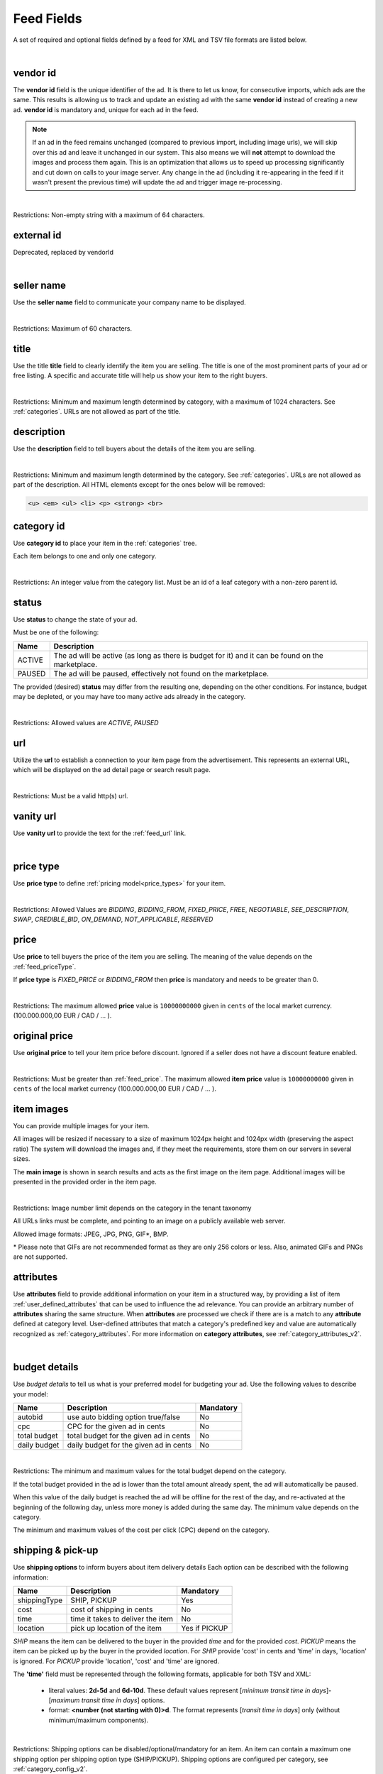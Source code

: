 .. _feed-details:

Feed Fields
===========

A set of required and optional fields defined by a feed for XML and TSV file formats are listed below.

.. collapse:: TSV

    ========================================= ==================================== ===================  ===========
    Field                                     Description                          Restrictions         Mandatory
    ========================================= ==================================== ===================  ===========
    :ref:`feed_vendorId`                      **unique** ad identifier             max. 64 chars        yes
    :ref:`feed_sellerName`                    your company name                    max. 60 chars        no
    :ref:`feed_t`                             item title                           :ref:`feed_t`        yes
    :ref:`feed_descr`                         item description                     :ref:`feed_descr`    yes
    :ref:`feed_categoryId`                    category identifier                  numeric, positive    yes
    :ref:`feed_status`                        desired status (default ACTIVE)      ACTIVE,PAUSED        no
    :ref:`feed_url`                           item URL                             max. 2048 chars      no
    :ref:`feed_vanityUrl`                     displayed URL                        max. 256 chars       no
    :ref:`feed_priceType`                     sales model for item                 enum                 yes
    :ref:`feed_price`                         item price in cents if applicable    positive integer     yes/no
    :ref:`feed_originalPrice`                 original price before discount       positive integer     no
    :ref:`image link <feed_media>`            primary image                        :ref:`feed_media`    no
    :ref:`additional image link <feed_media>` additional images                    :ref:`feed_media`    no
    :ref:`feed_attr`                          collection of item attributes        :ref:`feed_attr`     no
    :ref:`autobid <feed_budget>`              budget details                       :ref:`feed_budget`   no
    :ref:`cpc <feed_budget>`                  budget details                       :ref:`feed_budget`   no
    :ref:`total budget <feed_budget>`         budget details                       :ref:`feed_budget`   no
    :ref:`daily budget <feed_budget>`         budget details                       :ref:`feed_budget`   no
    :ref:`shipping <feed_ship>`               shipping options                     :ref:`feed_ship`     no
    :ref:`pickup location <feed_ship>`        pickup location                      :ref:`feed_ship`     no
    :ref:`feed_phoneNumber`                   phone number                         max. 32 chars        no
    :ref:`feed_emailAdvertiser`               allow emails to the seller           true,false           no
    :ref:`feed_regionId`                      only applicable for Kijiji Canada    numeric              no
    :ref:`feed_microTip`                      tiny item highlight                  max. 18 chars        no
    :ref:`feed_mpn`                           Manufacturer Part Number (MPN)       2-70 chars           no
    :ref:`feed_googleProductCategory`         google category for your item        string               no
    :ref:`feed_productType`                   item product type                    max. 750 chars       no
    :ref:`feed_brand`                         item brand name                      max. 70 chars        no
    :ref:`feed_gtin`                          Global Trade Identification Number   max. 50 chars        no
    :ref:`feed_itemGroupId`                   groups item variants                 max. 50 chars        no
    :ref:`feed_condition`                     condition of item                    enum                 no
    :ref:`feed_material`                      main item fabrics or materials       max. 200 chars       no
    :ref:`feed_energyEfficiencyClass`         energy efficiency class              enum                 no
    :ref:`feed_minEnergyEfficiencyClass`      minimal energy efficiency class      enum                 no
    :ref:`feed_maxEnergyEfficiencyClass`      maximal energy efficiency class      enum                 no
    :ref:`feed_color`                         item colors                          max. 100 chars       no
    :ref:`feed_gender`                        gender item is designed for          enum                 no
    :ref:`feed_ageGroup`                      age group item is intended for       enum                 no
    :ref:`feed_size`                          size information                     enum                 no
    :ref:`feed_unitPricingBaseMeasure`        denominator for item unit price      string               no
    :ref:`feed_unitPricingMeasure`            measure and dimension of item        string               no
    ========================================= ==================================== ===================  ===========

.. collapse:: XML

    ====================================== ==================================== ===================  ===========
    Field                                  Description                          Restrictions         Mandatory
    ====================================== ==================================== ===================  ===========
    :ref:`feed_vendorId`                   **unique** ad identifier             max. 64 chars        yes
    :ref:`feed_externalId`                 **deprecated**                       --                   --
    :ref:`feed_sellerName`                 your company name                    max. 60 chars        no
    :ref:`feed_t`                          item title                           :ref:`feed_t`        yes
    :ref:`feed_descr`                      item description                     :ref:`feed_descr`    yes
    :ref:`feed_categoryId`                 category identifier                  numeric, positive    yes
    :ref:`feed_status`                     desired status (default ACTIVE)      ACTIVE,PAUSED        no
    :ref:`feed_url`                        item URL                             max. 2048 chars      no
    :ref:`feed_vanityUrl`                  displayed URL                        max. 256 chars       no
    :ref:`feed_priceType`                  sales model for item                 enum                 yes
    :ref:`feed_price`                      item price in cents if applicable    positive integer     yes/no
    :ref:`feed_originalPrice`              original price before discount       positive integer     no
    :ref:`media <feed_media>`              item images                          :ref:`feed_media`    no
    :ref:`feed_attr`                       collection of item attributes        :ref:`feed_attr`     no
    :ref:`budget <feed_budget>`            budget details                       :ref:`feed_budget`   no
    :ref:`shipping options <feed_ship>`    shipping options                     :ref:`feed_ship`     no
    :ref:`feed_phoneNumber`                phone number                         max. 32 chars        no
    :ref:`feed_emailAdvertiser`            allow emails to the seller           true,false           no
    :ref:`feed_regionId`                   only applicable for Kijiji Canada    numeric              no
    :ref:`feed_microTip`                   tiny item highlight                  max. 18 chars        no
    :ref:`feed_mpn`                        Manufacturer Part Number (MPN)       2-70 chars           no
    :ref:`feed_googleProductCategory`      google category for your item        string               no
    :ref:`feed_productType`                item product type                    max. 750 chars       no
    :ref:`feed_brand`                      item brand name                      max. 70 chars        no
    :ref:`feed_gtin`                       Global Trade Identification Number   max. 50 chars        no
    :ref:`feed_itemGroupId`                groups item variants                 max. 50 chars        no
    :ref:`feed_condition`                  condition of item                    enum                 no
    :ref:`feed_material`                   main item fabrics or materials       max. 200 chars       no
    :ref:`feed_energyEfficiencyClass`      energy efficiency class              enum                 no
    :ref:`feed_minEnergyEfficiencyClass`   minimal energy efficiency class      enum                 no
    :ref:`feed_maxEnergyEfficiencyClass`   maximal energy efficiency class      enum                 no
    :ref:`feed_color`                      item colors                          max. 100 chars       no
    :ref:`feed_gender`                     gender item is designed for          enum                 no
    :ref:`feed_ageGroup`                   age group item is intended for       enum                 no
    :ref:`feed_size`                       size information                     enum                 no
    :ref:`feed_unitPricingBaseMeasure`     denominator for item unit price      string               no
    :ref:`feed_unitPricingMeasure`         measure and dimension of item        string               no
    ====================================== ==================================== ===================  ===========

|


.. index:: vendorId
.. _feed_vendorId:

vendor id
"""""""""

The **vendor id** field is the unique identifier of the ad. It is there to let us know, for consecutive imports, which
ads are the same. This results is allowing us to track and update an existing ad with the same **vendor id** instead
of creating a new ad. **vendor id** is mandatory and, unique for each ad in the feed.

.. note::
   If an ad in the feed remains unchanged (compared to previous import, including image urls), we will skip over this ad and leave
   it unchanged in our system. This also means we will **not** attempt to download the images and process them again.
   This is an optimization that allows us to speed up processing significantly and cut down on calls to your image server.
   Any change in the ad (including it re-appearing in the feed if it wasn't present the previous time) will update the
   ad and trigger image re-processing.

.. collapse:: TSV

    Stored in **vendor id** column.

    ========= ================================================
     Example

                .. code-block:: text

                    15839942
    ========= ================================================

.. collapse:: XML

    ========= ================================================
    Example:

                .. code-block:: html

                    <admarkt:vendorId>15839942</admarkt:vendorId>
    ========= ================================================

|

Restrictions: Non-empty string with a maximum of 64 characters.

.. index:: externalId
.. _feed_externalId:

external id
"""""""""""

Deprecated, replaced by vendorId

.. collapse:: XML

    .. warning::

        There is still an **external id** field in the XSD, this field is replaced by **vendor id**.
        Please update your XML to reflect this change. This makes naming consistent between feeds and sellside API.
        The ref:feed_vendorId field in the feeds has the same meaning and constraints as the **vendor id** field in the
        sellside API.

|

.. index:: sellerName
.. _feed_sellerName:

seller name
"""""""""""

Use the **seller name** field to communicate your company name to be displayed.

.. collapse:: TSV

    Stored in **seller name** column.

    ========= ================================================
     Example	 .. code-block:: text

                    Cups, Caps & Craps
    ========= ================================================

.. collapse:: XML

    ======= ======================================================
    Example
            .. code-block:: html

                <admarkt:sellerName>Cups, Caps &amp; Craps</admarkt:sellerName>
    ======= ======================================================

|

Restrictions: Maximum of 60 characters.

.. index:: title
.. _feed_t:

title
"""""

Use the title **title** field to clearly identify the item you are selling.
The title is one of the most prominent parts of your ad or free listing.
A specific and accurate title will help us show your item to the right buyers.

.. collapse:: TSV

    Stored in **title** column.

    ======= ====================================================
    Example
            .. code-block:: text

                Goedkope A-merk herenfietsen
    ======= ====================================================

.. collapse:: XML

    ======= ====================================================
    Example
            .. code-block:: html

                <admarkt:title>Goedkope A-merk herenfietsen</admarkt:title>
    ======= ====================================================

|

Restrictions: Minimum and maximum length determined by category, with a maximum of 1024 characters. See :ref:`categories`.
URLs are not allowed as part of the title.

.. index:: description
.. _feed_descr:

description
"""""""""""

Use the **description** field to tell buyers about the details of the item you are selling.

.. collapse:: TSV

    Stored in **description** column.
    Multiline descriptions must be quoted, or ending line characters, and tabulators escaped with \\n, \\t.

    ======= ====================================================
    Example
            .. code-block:: text

                "<p><strong><u>De goedkoopste webshop</u></strong>
                        <strong>voor tweedehands fietsen met garantie!
                        Gratis en rijklaar thuisbezorgd!</strong>
                    </p>
                    <p><strong><br></strong>
                    </p>
                    <ul>
                        <li><strong>Laagste prijsgarantie</strong></li>
                        <li>Fietsen <strong>100% rijklaar</strong>
                        gratis thuisbezorgd</li>
                        <li><strong>Ruime voorraad</strong>, voor ieder wat wils</li>
                        <li>Snelle <strong>customer service</strong>
                        via Whatsapp, bellen en e-mail</li>
                        <li>1 <strong>maand garantie</strong></li>
                        <li>Aangesloten bij <strong>Webwinkelkeur</strong></li>
                    </ul>
                    <strong><br></strong>
                    <p>Check dus snel onze website en vind de fiets die bij je past!<br>
                    </p>
                    <strong><br></strong>
                    <p>WhatsApp, bel of mail ons voor verdere vragen.
                    </p>"
    ======= ====================================================

.. collapse:: XML

    ======= =================================================================================
    Example .. code-block:: html

                <admarkt:description><![CDATA[
                    <p><strong><u>De goedkoopste webshop</u></strong>
                        <strong>voor tweedehands fietsen met garantie!
                        Gratis en rijklaar thuisbezorgd!</strong>
                    </p>
                    <p><strong><br></strong>
                    </p>
                    <ul>
                        <li><strong>Laagste prijsgarantie</strong></li>
                        <li>Fietsen <strong>100% rijklaar</strong>
                        gratis thuisbezorgd</li>
                        <li><strong>Ruime voorraad</strong>, voor ieder wat wils</li>
                        <li>Snelle <strong>customer service</strong>
                        via Whatsapp, bellen en e-mail</li>
                        <li>1 <strong>maand garantie</strong></li>
                        <li>Aangesloten bij <strong>Webwinkelkeur</strong></li>
                    </ul>
                    <strong><br></strong>
                    <p>Check dus snel onze website en vind de fiets die bij je past!<br>
                    </p>
                    <strong><br></strong>
                    <p>WhatsApp, bel of mail ons voor verdere vragen.
                    </p>]]>
                <admarkt:description/>
    ======= =================================================================================

|

Restrictions: Minimum and maximum length determined by the category. See :ref:`categories`.
URLs are not allowed as part of the description.
All HTML elements except for the ones below will be removed:

.. code-block:: html

    <u> <em> <ul> <li> <p> <strong> <br>


.. index:: categoryId
.. _feed_categoryId:

category id
"""""""""""

Use **category id** to place your item in the :ref:`categories` tree.

Each item belongs to one and only one category.

.. collapse:: TSV

    Stored in **category id** column.

    ========= ========================
     Example	 .. code-block:: text

                    PAUSED
    ========= ========================

.. collapse:: XML

    ======= ===========================================================
    Example .. code-block:: html

                 <admarkt:categoryId>945</admarkt:categoryId>
    ======= ===========================================================

|

Restrictions: An integer value from the category list. Must be an id of a leaf category with a
non-zero parent id.

.. index:: status
.. _feed_status:

status
""""""

Use **status** to change the state of your ad.

Must be one of the following:

====== ====================================================
Name   Description
====== ====================================================
ACTIVE The ad will be active (as long as there is budget for it) and it can be found on the marketplace.
PAUSED The ad will be paused, effectively not found on the marketplace.
====== ====================================================

The provided (desired) **status** may differ from the resulting one, depending on the other conditions.
For instance, budget may be depleted, or you may have too many active ads already in the category.

.. collapse:: TSV

    Stored in **status** column.

    ========= ========================
     Example	 .. code-block:: text

                    PAUSED
    ========= ========================

.. collapse:: XML

    ======= ===========================================================
    Example .. code-block:: html

                 <admarkt:status>PAUSED</admarkt:status>
    ======= ===========================================================

|

Restrictions: Allowed values are *ACTIVE*, *PAUSED*

.. index:: url
.. _feed_url:

url
"""

Utilize the **url** to establish a connection to your item page from the advertisement.
This represents an external URL, which will be displayed on the ad detail page or search result page.

.. collapse:: TSV

    Stored in **url** column.

    ========= ========================
     Example	 .. code-block:: text

                    https://www.bmw.de
    ========= ========================

.. collapse:: XML

    ======= ===========================================================
    Example .. code-block:: html

                 <admarkt:url>https://www.bmw.de</admarkt:url>
    ======= ===========================================================

|

Restrictions: Must be a valid http(s) url.

.. index:: vanityUrl
.. _feed_vanityUrl:

vanity url
"""""""""""

Use **vanity url** to provide the text for the :ref:`feed_url` link.

.. collapse:: TSV

    Stored in **vanity url** column.

    ========= ========================
     Example	 .. code-block:: text

                    BMW
    ========= ========================

.. collapse:: XML

    ======= ===========================================================
    Example .. code-block:: html

                 <admarkt:vanityUrl>BMW</admarkt:vanityUrl>
    ======= ===========================================================

|

.. index:: priceType
.. _feed_priceType:

price type
""""""""""

Use **price type** to define :ref:`pricing model<price_types>` for your item.

.. collapse:: TSV

    Stored in **price type** column.

    ========= ========================
     Example	 .. code-block:: text

                    FIXED_PRICE
    ========= ========================

.. collapse:: XML

    ======= ===========================================================
    Example .. code-block:: html

                 <admarkt:priceType>FIXED_PRICE</admarkt:priceType>
    ======= ===========================================================

|

Restrictions: Allowed Values are *BIDDING*, *BIDDING_FROM*, *FIXED_PRICE*, *FREE*, *NEGOTIABLE*, *SEE_DESCRIPTION*, *SWAP*, *CREDIBLE_BID*, *ON_DEMAND*, *NOT_APPLICABLE*, *RESERVED*

.. index:: price
.. _feed_price:

price
"""""

Use **price** to tell buyers the price of the item you are selling.
The meaning of the value depends on the :ref:`feed_priceType`.

If **price type** is `FIXED_PRICE` or `BIDDING_FROM` then **price** is mandatory and needs to be greater than 0.

.. collapse:: TSV

    Stored in **price** column.

    ========= ========================
     Example	 .. code-block:: text

                    1500
    ========= ========================

.. collapse:: XML

    ======= ===========================================================
    Example .. code-block:: html

                 <admarkt:price>1500</admarkt:price>
    ======= ===========================================================

|

Restrictions: The maximum allowed **price** value is ``10000000000`` given in ``cents`` of the local market currency. (100.000.000,00 EUR / CAD / ... ).

.. index:: originalPrice
.. _feed_originalPrice:

original price
""""""""""""""

Use **original price** to tell your item price before discount.
Ignored if a seller does not have a discount feature enabled.

.. collapse:: TSV

    Stored in **original price** column.

    ========= ========================
     Example	 .. code-block:: text

                    1500
    ========= ========================

.. collapse:: XML

    ======= ===========================================================
    Example .. code-block:: html

                 <admarkt:originalPrice>1500</admarkt:originalPrice>
    ======= ===========================================================

|

Restrictions: Must be greater than :ref:`feed_price`.
The maximum allowed **item price** value is ``10000000000`` given in ``cents`` of the local market currency (100.000.000,00 EUR / CAD / ... ).

.. index:: media
.. _feed_media:

item images
""""""""""""""

You can provide multiple images for your item.

All images will be resized if necessary to a size of maximum 1024px height and 1024px width (preserving the aspect ratio)
The system will download the images and, if they meet the requirements, store them on our servers in several sizes.

The **main image** is shown in search results and acts as the first image on the item page.
Additional images will be presented in the provided order in the item page.


.. collapse:: TSV

    Use **image link** column to provide the link to the **main image** of your item.

    ========= ========================
     Example	 .. code-block:: text

                    https://images.pexels.com/photos/62289.jpeg
    ========= ========================

    Use **additional image link** for more images of your item. Multiple values should be separate with commas.

    ========= ========================
     Example	 .. code-block:: text

                    https://images.pexels.com/photos/62290.jpeg,https://images.pexels.com/photos/62291.jpeg
    ========= ========================


.. collapse:: XML

    Use **<media>** tag for grouping your item images.
    **<media>** should contain from 0 to N **<image>** ordered elements.

    The first element is considered the **main image**

    ======= ===========================================================
    Example .. code-block:: html

                <admarkt:media>
                    <admarkt:image url="https://images.pexels.com/photos/62289/62289.jpeg"/>
                    <admarkt:image url="https://images.pexels.com/photos/47547/47547.jpeg"/>
                <admarkt:media/>
    ======= ===========================================================

|

Restrictions: Image number limit depends on the category in the tenant taxonomy

All URLs links must be complete, and pointing to an image on a publicly available web server.

Allowed image formats: JPEG, JPG, PNG, GIF\*, BMP.

\* Please note that GIFs are not recommended format as they are only 256 colors or less.
Also, animated GIFs and PNGs are not supported.

.. index:: attributes
.. _feed_attr:

attributes
""""""""""

Use **attributes** field to provide additional information on your item in a structured way,
by providing a list of item :ref:`user_defined_attributes` that can be used to influence the ad relevance.
You can provide an arbitrary number of **attributes** sharing the same structure.
When **attributes** are processed we check if there are is a match to any **attribute** defined at category level.
User-defined attributes that match a category's predefined key and value are automatically recognized as :ref:`category_attributes`.
For more information on **category attributes**, see :ref:`category_attributes_v2`.

.. collapse:: TSV

    .. note::
        In TSV format there is no way to directly specify the **attribute locale**.
        If the **attribute** is a  :ref:`category_attributes` (attributes that match category defined attributes),
        then the **attribute locale** defined at category level will be used.


    Use **attributes** column to provide a list of item attributes using the the format: *name*:*value*.

    ========= ========================
     Example	 .. code-block:: text

                    model:GXS32
    ========= ========================

    You can provide multiple attributes in a comma- separated list.

    ========= ========================
     Example	 .. code-block:: text

                    model:GXS32,screen size:32",touch:FALSE
    ========= ========================

    If the value represents a list, each list entry should be split by a comma, and the value needs to be enclosed in quotes.

    ========= ========================
     Example	 .. code-block:: text

                    model:GXS32,touch:FALSE,screen size:32",resolutions:"1024x768:24dpi,800x600:18dpi",type:"Slim,Pro"
    ========= ========================

.. collapse:: XML


    ======= ===========================================================
    Example .. code-block:: html

                <admarkt:attributes>
                    <admarkt:attribute>
                        <admarkt:attributeName>model</admarkt:attributeName>
                        <admarkt:attributeLocale>nl</admarkt:attributeLocale>
                        <admarkt:attributeLabel>model</admarkt:attributeLabel>
                        <admarkt:attributeValue>GXS32</admarkt:attributeValue>
                    </admarkt:attribute>
                    <admarkt:attribute>
                        <admarkt:attributeName>screen size</admarkt:attributeName>
                        <admarkt:attributeLocale>nl</admarkt:attributeLocale>
                        <admarkt:attributeLabel>screen size</admarkt:attributeLabel>
                        <admarkt:attributeValue>32"</admarkt:attributeValue>
                    </admarkt:attribute>
                    <admarkt:attribute>
                        <admarkt:attributeName>touch screen</admarkt:attributeName>
                        <admarkt:attributeLocale>nl</admarkt:attributeLocale>
                        <admarkt:attributeLabel>touch screen</admarkt:attributeLabel>
                        <admarkt:attributeValue>FALSE"</admarkt:attributeValue>
                    </admarkt:attribute>
                    <admarkt:attribute>
                        <admarkt:attributeName>resolutions</admarkt:attributeName>
                        <admarkt:attributeLabel>resolutions</admarkt:attributeLabel>
                        <admarkt:attributeValue>1024x768:24dpi</admarkt:attributeValue>
                        <admarkt:attributeValue>800x600:18dpi</admarkt:attributeValue>
                    </admarkt:attribute>
                    <admarkt:attribute>
                        <admarkt:attributeName>type</admarkt:attributeName>
                        <admarkt:attributeValue>Slim</admarkt:attributeValue>
                        <admarkt:attributeValue>Pro</admarkt:attributeValue>
                    </admarkt:attribute>
                </admarkt:attributes>
    ======= ===========================================================

|

.. index:: budgetDetails
.. _feed_budget:

budget details
""""""""""""""

Use *budget details* to tell us what is your preferred model for budgeting your ad.
Use the following values to describe your model:

============= ========================================== ========
Name          Description                                Mandatory
============= ========================================== ========
autobid       use auto bidding option true/false         No
cpc           CPC for the given ad in cents              No
total budget  total budget for the given ad in cents     No
daily budget  daily budget for the given ad in cents     No
============= ========================================== ========


.. collapse:: TSV

    Use **autobid** column for your choice on that option.

    ========= ========================
     Example	 .. code-block:: text

                    true
    ========= ========================

    Use **cpc** to provide your cost per click in cents.

    ========= ========================
     Example	 .. code-block:: text

                    105
    ========= ========================

    Use **total budget** column to determine total budget for your ad.

    ========= ========================
     Example	 .. code-block:: text

                    5000
    ========= ========================

    Use **daily budget** column to determine daily budget for your ad.

    ========= ========================
     Example	 .. code-block:: text

                    1000
    ========= ========================

.. collapse:: XML

    ======= ===========================================================
    Example .. code-block:: html

                <admarkt:budget>
                    <admarkt:totalBudget>5000</admarkt:totalBudget>
                    <admarkt:dailyBudget>1000</admarkt:dailyBudget>
                    <admarkt:cpc>2</admarkt:cpc>
                </admarkt:budget>
    ======= ===========================================================

|

Restrictions: The minimum and maximum values for the total budget depend on the category.

If the total budget provided in the ad is lower than the total amount already spent, the ad will automatically be paused.

When this value of the daily budget is reached the ad will be offline for the rest of the day, and re-activated at the beginning of the following day, unless more money is added during the same day.
The minimum value depends on the category.

The minimum and maximum values of the cost per click (CPC) depend on the category.

.. index:: shippingOptions
.. _feed_ship:

shipping & pick-up
""""""""""""""""""

Use **shipping options** to inform buyers about item delivery details
Each option can be described with the following information:

============= ========================================== ========
Name          Description                                Mandatory
============= ========================================== ========
shippingType  SHIP, PICKUP                               Yes
cost          cost of shipping in cents                  No
time          time it takes to deliver the item          No
location      pick up location of the item               Yes if PICKUP
============= ========================================== ========

*SHIP* means the item can be delivered to the buyer in the provided `time` and for the provided `cost`.
*PICKUP* means the item can be picked up by the buyer in the provided `location`.
For *SHIP* provide 'cost' in cents and 'time' in days, 'location' is ignored.
For *PICKUP* provide 'location', 'cost' and 'time' are ignored.

The **'time'** field must be represented through the following formats, applicable for both TSV and XML:

   - literal values: **2d-5d** and **6d-10d**. These default values represent [*minimum transit time in days*]-[*maximum transit time in days*] options.
   - format: **<number (not starting with 0)>d**. The format represents [*transit time in days*] only (without minimum/maximum components).


.. collapse:: TSV

    Use **shipping** field to tell buyers about the different cost vs. time options for your item delivery.

    Each option should be formatted as follows:

       [*cost in cents*]:[*<time>*]


    ========= ========================
     Example	 .. code-block:: text

                    695:2d-5d
                    695:6d-10d
                    695:1d
                    695:12d
                    695:123d
    ========= ========================


    Use **pickup location** field to tell buyers the `location` your item can be picked up at.
    Location is given as a postal code.

    ========= ========================
     Example	 .. code-block:: text

                    1097DN
    ========= ========================

.. collapse:: XML


    ======= ===========================================================
    Example .. code-block:: html

                <admarkt:shippingOptions>
                    <admarkt:shippingOption>
                        <admarkt:shippingType>SHIP</admarkt:shippingType>
                        <admarkt:cost>695</admarkt:cost>
                        <admarkt:time>6d-10d</admarkt:time>
                    </admarkt:shippingOption>
                </admarkt:shippingOptions>

                <admarkt:shippingOptions>
                    <admarkt:shippingOption>
                        <admarkt:shippingType>PICKUP</admarkt:shippingType>
                        <admarkt:location>1097DN</admarkt:location>
                    </admarkt:shippingOption>
                </admarkt:shippingOptions>
    ======= ===========================================================

|

Restrictions: Shipping options can be disabled/optional/mandatory for an item.
An item can contain a maximum one shipping option per shipping option type (SHIP/PICKUP).
Shipping options are configured per category, see :ref:`category_config_v2`.

.. index:: phoneNumber
.. _feed_phoneNumber:

phone number
""""""""""""

Use the **phone number** field to allow buyers to call you and ask about the item.

.. collapse:: TSV

    Stored in **phone number** column.

    ========= ========================
     Example	 .. code-block:: text

                    +31207894561
    ========= ========================

.. collapse:: XML

    ======= ===========================================================
    Example .. code-block:: html

                 <admarkt:phoneNumber>+31207894561</admarkt:phoneNumber>
    ======= ===========================================================

|

Restrictions: The number should be given as an international phone number format, e.g. +31207894561 or as a local phone number, e.g. 06789456612.

.. index:: emailAdvertiser
.. _feed_emailAdvertiser:

email advertiser
""""""""""""""""

Use the **email advertiser** flag to allow buyers to contact you via email (or the other platform defined form of contact), and ask about the item.
The default value is false.

.. collapse:: TSV

    Stored in **email advertiser** column.

    ========= ========================
     Example	 .. code-block:: text

                    true
    ========= ========================

.. collapse:: XML

    ======= ===========================================================
    Example .. code-block:: html

                 <admarkt:emailAdvertiser>true</admarkt:emailAdvertiser>
    ======= ===========================================================

|

Restrictions: Allowed values *true* and *false*

.. index:: regionId
.. _feed_regionId:

region id
"""""""""

The region in which the ad is placed. (only applicable for Kijiji Canada)

Each ad belongs to one and only one region and region of an ad cannot be updated.
This field can only be set once during creation of an ad.

.. collapse:: TSV

    Stored in **region id** column.

    ========= ========================
     Example	 .. code-block:: text

                    1700274
    ========= ========================

.. collapse:: XML

    ======= ===========================================================
    Example .. code-block:: html

                 <admarkt:regionId>1700274</admarkt:regionId>
    ======= ===========================================================

|

Restrictions: An integer value from the region tree. Must be the id of a leaf region.

This field is mandatory if the `region` field of category configuration is ``MANDATORY``
and optional if the `region` field is ``OPTIONAL``.
This field must be omitted if the `region` field of category configuration is ``DISABLED``.

Please refer to :ref:`categories` and :ref:`regions`

.. index:: microTip
.. _feed_microTip:

micro tip
"""""""""

**Micro tip** is a short freeform text, that can be shown as a highlight on your ad image.
It is a feature enabled as part of a package that sellers can purchase (currently available only for Marktplaats tenant).
It provides extra attention on the ad in the search results.

If *micro tip* feature is not enabled for the seller, the field will be ignored.

.. collapse:: TSV

    Stored in **micro tip** column.

    ========= ========================
     Example	 .. code-block:: text

                    TODAY 15% SALE
    ========= ========================

.. collapse:: XML

    ======= ===========================================================
    Example .. code-block:: html

                 <admarkt:microTip>TODAY 15% SALE</admarkt:microTip>
    ======= ===========================================================

|

Restrictions: Maximum of 18 characters.
The characters ``.,/@#<>`` are not allowed.

.. index:: mpn
.. _feed_mpn:

MPN
"""

Manufacturer Part Number (MPN), definition follows `Google Merchant Center <https://support.google.com/merchants/answer/6324482>`__ guidelines.

.. collapse:: TSV

    Stored in **mpn** column.

    ========= ========================
     Example	 .. code-block:: text

                    AB12345R89TN6E
    ========= ========================

.. collapse:: XML

    ======= ===========================================================
    Example .. code-block:: html

                 <admarkt:mpn>AB12345R89TN6E</admarkt:mpn>
    ======= ===========================================================

|

Restrictions: Maximum of 70 characters.

.. index:: googleProductCategory
.. _feed_googleProductCategory:

google product category
"""""""""""""""""""""""

Use this field to describe your item category in Google's product taxonomy.
See `Google Merchant Center <https://support.google.com/merchants/answer/6324436>`__


.. collapse:: TSV

    Stored in **google product category** column.

    ========= ========================
     Example	 .. code-block:: text

                    Apparel > Accessories > Clothing > Dresses
     Example	 .. code-block:: text

                    2271
    ========= ========================

.. collapse:: XML

    ======= ===========================================================
    Example .. code-block:: html

                 <admarkt:googleProductCategory>
                    Apparel &amp; Accessories &gt; Clothing &gt; Dresses
                </admarkt:googleProductCategory>
    Example .. code-block:: html

                 <admarkt:googleProductCategory>2271</admarkt:googleProductCategory>
    ======= ===========================================================

|

Restrictions: Should be a valid category. You can provide it using the identifier, or the full category path.

.. index:: productType
.. _feed_productType:

product type
""""""""""""""""""""""

The **product type** field allows you to incorporate your item unique product type classification system into the dataset.
Definition follows `Google Merchant Center <https://support.google.com/merchants/answer/6324406>`__ guidelines.

.. collapse:: TSV

    Stored in **product type** column.

    ========= ========================
    Example	  .. code-block:: text

                    Home > Women > Dresses > Maxi Dresses
    ========= ========================

.. collapse:: XML

    ======= ===========================================================
    Example .. code-block:: html

                 <admarkt:productType>
                    Home &gt; Women &gt; Dresses &gt; Maxi Dresses
                </admarkt:productType>
    ======= ===========================================================

|

Restrictions: Maximum of 750 characters.

.. index:: brand
.. _feed_brand:

brand
""""""""""""""""""""""

Use the **brand** field to help buyers identify your item.
Brand definition follows `Google Merchant Center <https://support.google.com/merchants/answer/6324351>`__ guidelines.

.. collapse:: TSV

    Stored in **brand** column.

    ========= ========================
     Example	 .. code-block:: text

                    iPhone
    ========= ========================

.. collapse:: XML

    ======= ===========================================================
    Example .. code-block:: html

                 <admarkt:brand>iPhone</admarkt:brand>
    ======= ===========================================================

|

Restrictions: Maximum of 70 characters.

.. index:: gtin
.. _feed_gtin:

GTIN
""""""""""""""""""""""

GTIN (Your item’s Global Trade Item Number), definition follows `Google Merchant Center <https://support.google.com/merchants/answer/6324461>`__ guidelines.

.. collapse:: TSV

    Stored in **gtin** column.

    ========= ========================
     Example	 .. code-block:: text

                    44320194113475
    ========= ========================

.. collapse:: XML

    ======= ===========================================================
    Example .. code-block:: html

                 <admarkt:gtin>44320194113475</admarkt:gtin>
    ======= ===========================================================

|

Restrictions: Maximum of 50 characters.

.. index:: itemGroupId
.. _feed_itemGroupId:

item group id
""""""""""""""""""""""

Use this field to group item variants in your item data.
Item group id definition follows `Google Merchant Center <https://support.google.com/merchants/answer/6324507>`__ guidelines.

.. collapse:: TSV

    Stored in **conditionitem group id** column.

    ========= ========================
     Example	 .. code-block:: text

                    BC23456
    ========= ========================

.. collapse:: XML

    ======= ===========================================================
    Example .. code-block:: html

                <admarkt:itemGroupId>BC23456</admarkt:itemGroupId>
    ======= ===========================================================

|

Restrictions: Maximum of 50 characters.

.. index:: condition
.. _feed_condition:

condition
""""""""""""""""""""""

Use this field to inform buyers about the condition of your item. Condition definition follows `Google Merchant Center <https://support.google.com/merchants/answer/6324469>`__ guidelines.

.. collapse:: TSV

    Stored in **condition** column.

    ========= ========================
     Example	 .. code-block:: text

                    used
    ========= ========================

.. collapse:: XML

    ======= ===========================================================
    Example .. code-block:: html

                <admarkt:condition>used</admarkt:condition>
    ======= ===========================================================

|

Restrictions: Accepted values are *new*, *refurbished*, *used*

.. index:: material
.. _feed_material:

material
""""""""""""""""""""""

**Material** field describes the main fabric or material that your item is made of.
Material definition follows `Google Merchant Center <https://support.google.com/merchants/answer/6324410>`__ guidelines.

.. collapse:: TSV

    Stored in **material** column.

    ========= ========================
     Example	 .. code-block:: text

                    Cotton/Silk
    ========= ========================

.. collapse:: XML

    ======= ===========================================================
    Example .. code-block:: html

                <admarkt:material>Cotton/Silk</admarkt:material>
    ======= ===========================================================

|

Restrictions: Use human readable material names. Provide up to 3 materials.
When providing multiple materials separate each entry with a slash (“/”).
Maximum of 70 characters.


.. index:: energyEfficiencyClass
.. _feed_energyEfficiencyClass:

energy efficiency class
"""""""""""""""""""""""

Use this field to tell buyers how your item rates on a given energy efficiency range.
See `Google Merchant Center <https://support.google.com/merchants/answer/7562785>`__

.. collapse:: TSV

    Stored in **energy efficiency class** column.

    ========= ========================
     Example	 .. code-block:: text

                    A+
    ========= ========================

.. collapse:: XML

    ======= ===========================================================
    Example .. code-block:: html

                <admarkt:energyEfficiencyClass>A+</admarkt:energyEfficiencyClass>
    ======= ===========================================================

|

Allowed values: *A+++*, *A++*, *A+*, *A*, *B*, *C*, *B*, *E*, *F*, *G*

.. index:: minEnergyEfficiencyClass
.. _feed_minEnergyEfficiencyClass:

min energy efficiency class
"""""""""""""""""""""""""""

Used in combination with **max energy efficiency class** to describe the item energy efficiency label.
Possible values defined in :ref:`feed_energyEfficiencyClass`

.. collapse:: TSV

    Stored in **min energy efficiency class** column.

    ========= ========================
     Example	 .. code-block:: text

                    G
    ========= ========================

.. collapse:: XML

    ======= ===========================================================
    Example .. code-block:: html

                <admarkt:minEnergyEfficiencyClass>G</admarkt:minEnergyEfficiencyClass>
    ======= ===========================================================

|

.. index:: maxEnergyEfficiencyClass
.. _feed_maxEnergyEfficiencyClass:

max energy efficiency class
""""""""""""""""""""""""""""

Used in combination with **min energy efficiency class** to describe the item energy efficiency label.
Possible values defined in :ref:`feed_energyEfficiencyClass`

.. collapse:: TSV

    Stored in **max energy efficiency class** column.

    ========= ========================
     Example	 .. code-block:: text

                    B
    ========= ========================

.. collapse:: XML

    ======= ===========================================================
    Example .. code-block:: html

                <admarkt:maxEnergyEfficiencyClass>B</admarkt:maxEnergyEfficiencyClass>
    ======= ===========================================================

|

.. index:: color
.. _feed_color:

color
""""""""""""""""""""""""

Use **color** field to tell buyers about the dominant colors of your item.
Color definition follows `Google Merchant Center <https://support.google.com/merchants/answer/6324487>`__ guidelines.

.. collapse:: TSV

    Stored in **color** column.

    ========= ========================
     Example	 .. code-block:: text

                    Black/Grey
    ========= ========================

.. collapse:: XML

    ======= ===========================================================
    Example .. code-block:: html

                <admarkt:color>Black/Grey</admarkt:color>
    ======= ===========================================================

|

Restrictions: Use human readable color names. Provide up to 3 colors.
When providing multiple colors separate each entry with a slash (“/”).
Maximum of 100 characters.

.. index:: gender
.. _feed_gender:

gender
""""""""""""""""""""""""

Use **gender** field to describe the gender your item is designed for.
Gender definition follows `Google Merchant Center <https://support.google.com/merchants/answer/6324479>`__ guidelines.

.. collapse:: TSV

    Stored in **gender** column.

    ========= ========================
     Example	 .. code-block:: text

                    unisex
    ========= ========================

.. collapse:: XML

    ======= ===========================================================
    Example .. code-block:: html

                <admarkt:gender>unisex</admarkt:gender>
    ======= ===========================================================

|

Restrictions: Allowed values are *male*, *female*, *unisex*

.. index:: ageGroup
.. _feed_ageGroup:

age group
""""""""""""""""""""""""

Use **age group** field to describe the age group your item is targeted at.
Definition follows `Google Merchant Center <https://support.google.com/merchants/answer/6324463>`__ guidelines.

.. collapse:: TSV

    Stored in **age group** column.

    ========= ========================
     Example	 .. code-block:: text

                    adult
    ========= ========================

.. collapse:: XML

    ======= ===========================================================
    Example .. code-block:: html

                <admarkt:ageGroup>adult</admarkt:ageGroup>
    ======= ===========================================================

|

Allowed values: *newborn*, *infant*, *toddler*, *kids*, *adult*

.. index:: size
.. _feed_size:

size
""""""""""""""""""""""""

Use **size** field to describe standardized size of your item.
Size definition follows `Google Merchant Center <https://support.google.com/merchants/answer/6324492>`__ guidelines.

.. collapse:: TSV

    Stored in **size** column.

    ========= ========================
     Example	 .. code-block:: text

                    XXL
    ========= ========================

.. collapse:: XML

    ======= ===========================================================
    Example .. code-block:: html

                <admarkt:size>S</admarkt:size>
    ======= ===========================================================

|

Restrictions: Non-empty string with a maximum of 100 characters.

.. index:: unitPricingBaseMeasure
.. _feed_unitPricingBaseMeasure:

unit pricing base measure
"""""""""""""""""""""""""

The denominator for item unit price.
See `Google Merchant Center <https://support.google.com/merchants/answer/6324490>`__.
This field attribute tells the buyers how the price of your item translates per unit.

.. collapse:: TSV

    Stored in **unit pricing base measure** column.

    ========= ========================
     Example	 .. code-block:: text

                    1kg
    ========= ========================

.. collapse:: XML

    ======= ===========================================================
    Example .. code-block:: html

                <admarkt:unitPricingBaseMeasure>1kg</admarkt:unitPricingBaseMeasure>
    ======= ===========================================================

|

Restrictions: Value should be an integer number with unit.

Supported unit values:
    * **Weight**: *oz, lb, mg, g, kg*
    * **Volume**: *floz, pt, qt, gal, ml, cl, l, cbm*
    * **Length**: *in, ft, yd, cm, m*
    * **Area**: *sqft, sqm*
    * **Per unit**: *ct*

.. index:: unitPricingMeasure
.. _feed_unitPricingMeasure:

unit pricing measure
""""""""""""""""""""

Defines the measure and dimension of the item. That value helps buyers to understand the exact price per unit for your item.
Example 125ml, 100g.
See `Google Merchant Center <https://support.google.com/merchants/answer/6324455>`__.

.. collapse:: TSV

    Stored in **unit pricing measure** column.

    ========= ========================
     Example	 .. code-block:: text

                    15kg
    ========= ========================

.. collapse:: XML

    ======= =================================================================
    Example .. code-block:: html

                <admarkt:unitPricingMeasure>15kg</admarkt:unitPricingMeasure>
    ======= =================================================================

|

Restrictions: Value should be an integer number with a unit.

Supported unit values:
    * **Weight**: *oz, lb, mg, g, kg*
    * **Volume**: *floz, pt, qt, gal, ml, cl, l, cbm*
    * **Length**: *in, ft, yd, cm, m*
    * **Area**: *sqft, sqm*
    * **Per unit**: *ct*